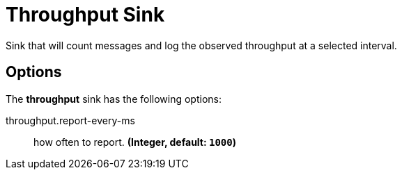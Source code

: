 //tag::ref-doc[]
= Throughput Sink

Sink that will count messages and log the observed throughput at a selected interval.

== Options

The **$$throughput$$** $$sink$$ has the following options:

//tag::configuration-properties[]
$$throughput.report-every-ms$$:: $$how often to report.$$ *($$Integer$$, default: `$$1000$$`)*
//end::configuration-properties[]

//end::ref-doc[]
